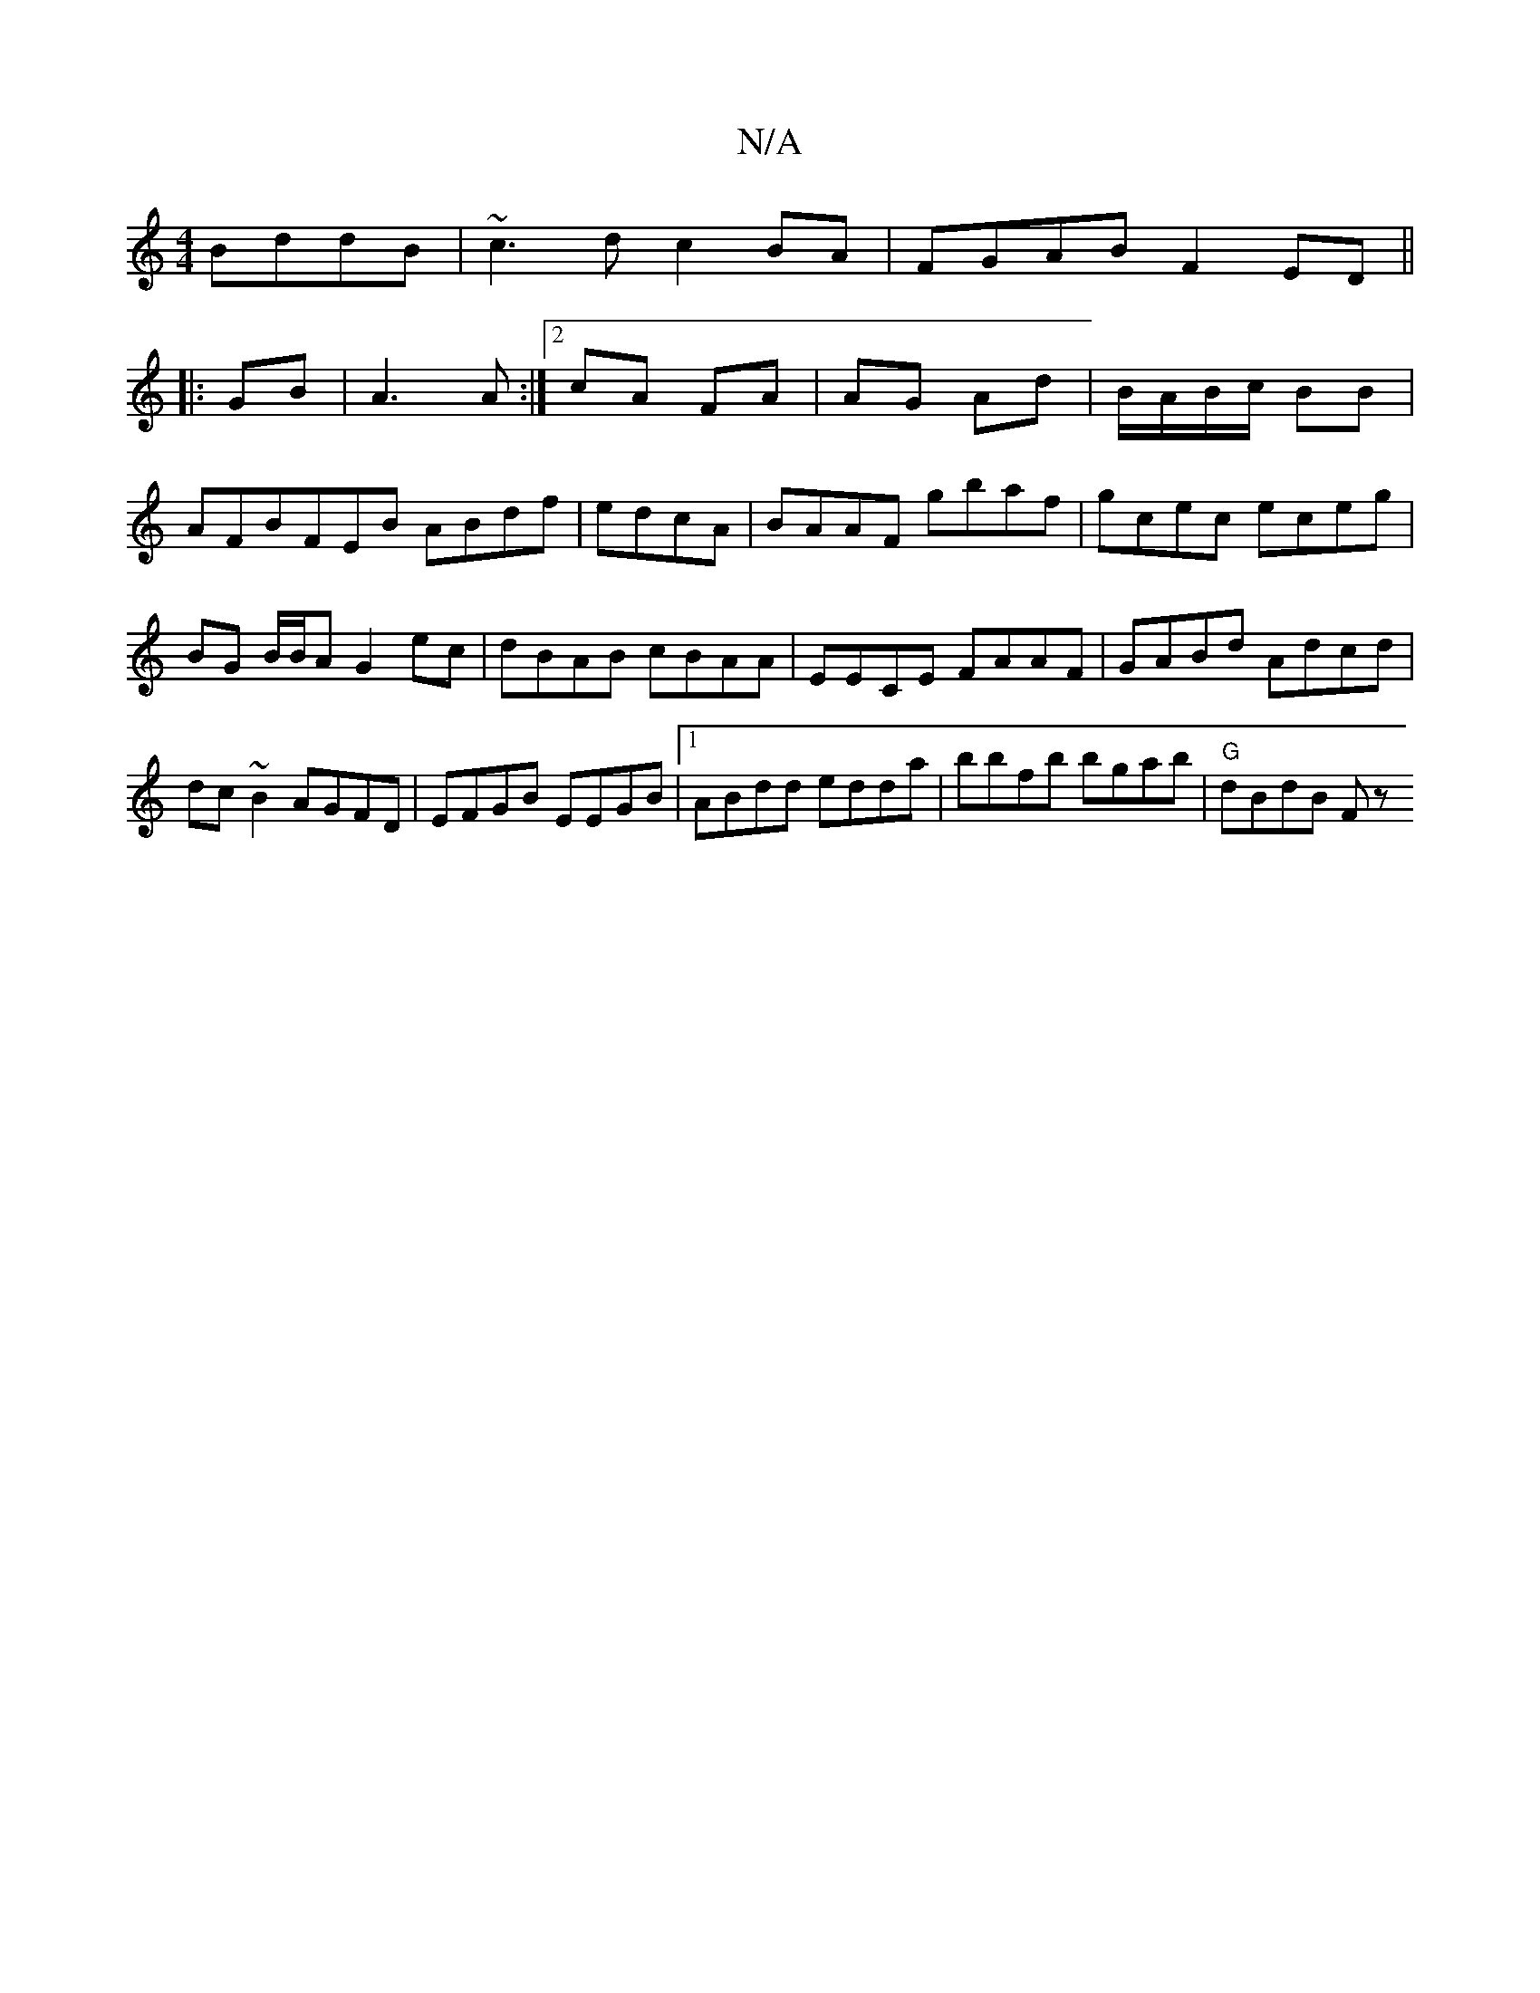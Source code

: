 X:1
T:N/A
M:4/4
R:N/A
K:Cmajor
BddB|~c3d c2BA|FGAB F2ED||
|:GB|A3 A:|2 cA FA|AG Ad|B/A/B/c/ BB|
AFBFEB ABdf|edcA| BAAF gbaf|gcec eceg|BG B/B/A G2ec|dBAB cBAA|EECE FAAF|GABd Adcd|dc~B2 AGFD|EFGB EEGB|1 ABdd edda|bbfb bgab|"G"dBdB Fz